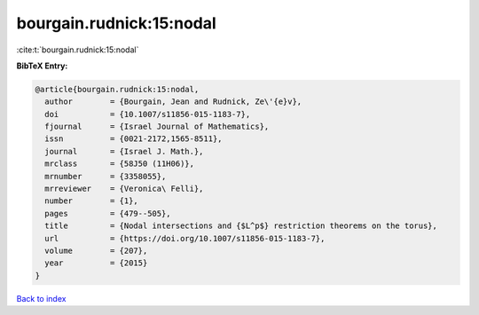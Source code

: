 bourgain.rudnick:15:nodal
=========================

:cite:t:`bourgain.rudnick:15:nodal`

**BibTeX Entry:**

.. code-block:: bibtex

   @article{bourgain.rudnick:15:nodal,
     author        = {Bourgain, Jean and Rudnick, Ze\'{e}v},
     doi           = {10.1007/s11856-015-1183-7},
     fjournal      = {Israel Journal of Mathematics},
     issn          = {0021-2172,1565-8511},
     journal       = {Israel J. Math.},
     mrclass       = {58J50 (11H06)},
     mrnumber      = {3358055},
     mrreviewer    = {Veronica\ Felli},
     number        = {1},
     pages         = {479--505},
     title         = {Nodal intersections and {$L^p$} restriction theorems on the torus},
     url           = {https://doi.org/10.1007/s11856-015-1183-7},
     volume        = {207},
     year          = {2015}
   }

`Back to index <../By-Cite-Keys.html>`_
